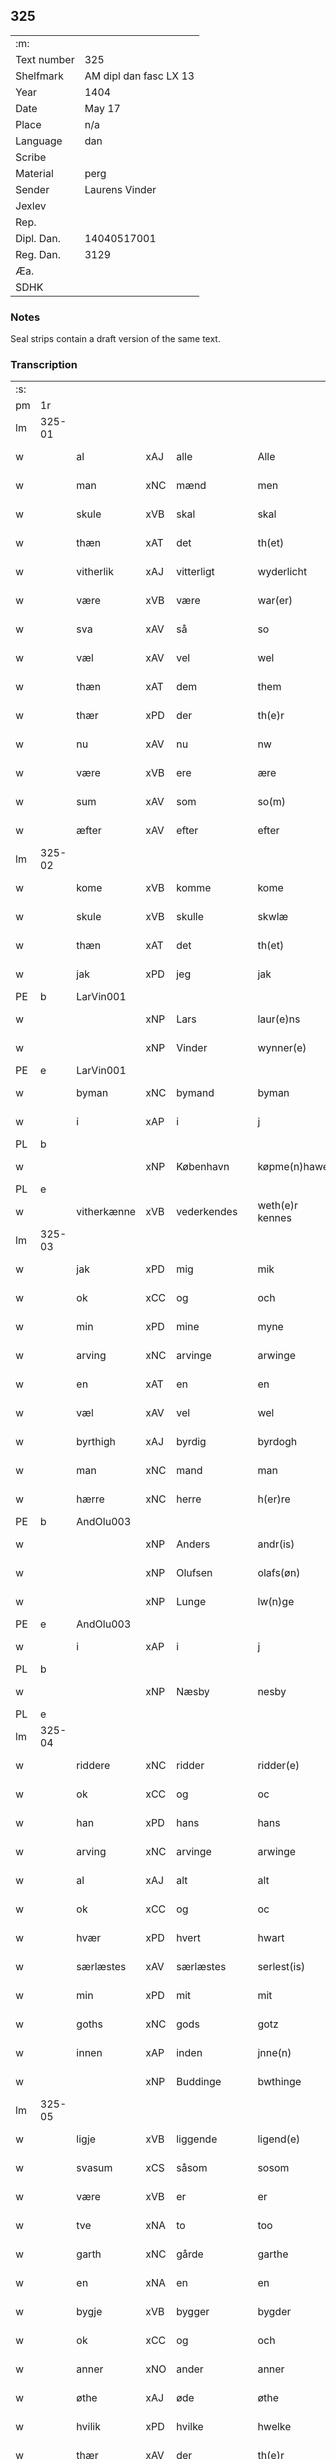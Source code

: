 ** 325
| :m:         |                        |
| Text number | 325                    |
| Shelfmark   | AM dipl dan fasc LX 13 |
| Year        | 1404                   |
| Date        | May 17                 |
| Place       | n/a                    |
| Language    | dan                    |
| Scribe      |                        |
| Material    | perg                   |
| Sender      | Laurens Vinder         |
| Jexlev      |                        |
| Rep.        |                        |
| Dipl. Dan.  | 14040517001            |
| Reg. Dan.   | 3129                   |
| Æa.         |                        |
| SDHK        |                        |

*** Notes
Seal strips contain a draft version of the same text.

*** Transcription
| :s: |        |             |     |             |   |                 |               |   |   |   |   |     |   |   |   |                |
| pm  | 1r     |             |     |             |   |                 |               |   |   |   |   |     |   |   |   |                |
| lm  | 325-01 |             |     |             |   |                 |               |   |   |   |   |     |   |   |   |                |
| w   |        | al          | xAJ | alle        |   | Alle            | Alle          |   |   |   |   | dan |   |   |   |         325-01 |
| w   |        | man         | xNC | mænd        |   | men             | me           |   |   |   |   | dan |   |   |   |         325-01 |
| w   |        | skule       | xVB | skal        |   | skal            | ſkal          |   |   |   |   | dan |   |   |   |         325-01 |
| w   |        | thæn        | xAT | det         |   | th(et)          | thꝫ           |   |   |   |   | dan |   |   |   |         325-01 |
| w   |        | vitherlik   | xAJ | vitterligt  |   | wyderlicht      | wyderlıcht    |   |   |   |   | dan |   |   |   |         325-01 |
| w   |        | være        | xVB | være        |   | war(er)         | war          |   |   |   |   | dan |   |   |   |         325-01 |
| w   |        | sva         | xAV | så          |   | so              | ſo            |   |   |   |   | dan |   |   |   |         325-01 |
| w   |        | væl         | xAV | vel         |   | wel             | wel           |   |   |   |   | dan |   |   |   |         325-01 |
| w   |        | thæn        | xAT | dem         |   | them            | them          |   |   |   |   | dan |   |   |   |         325-01 |
| w   |        | thær        | xPD | der         |   | th(e)r          | thr          |   |   |   |   | dan |   |   |   |         325-01 |
| w   |        | nu          | xAV | nu          |   | nw              | nw            |   |   |   |   | dan |   |   |   |         325-01 |
| w   |        | være        | xVB | ere         |   | ære             | ære           |   |   |   |   | dan |   |   |   |         325-01 |
| w   |        | sum         | xAV | som         |   | so(m)           | ſo̅            |   |   |   |   | dan |   |   |   |         325-01 |
| w   |        | æfter       | xAV | efter       |   | efter           | efter         |   |   |   |   | dan |   |   |   |         325-01 |
| lm  | 325-02 |             |     |             |   |                 |               |   |   |   |   |     |   |   |   |                |
| w   |        | kome        | xVB | komme       |   | kome            | kome          |   |   |   |   | dan |   |   |   |         325-02 |
| w   |        | skule       | xVB | skulle      |   | skwlæ           | ſkwlæ         |   |   |   |   | dan |   |   |   |         325-02 |
| w   |        | thæn        | xAT | det         |   | th(et)          | thꝫ           |   |   |   |   | dan |   |   |   |         325-02 |
| w   |        | jak         | xPD | jeg         |   | jak             | ȷak           |   |   |   |   | dan |   |   |   |         325-02 |
| PE  | b      | LarVin001   |     |             |   |                 |               |   |   |   |   |     |   |   |   |                |
| w   |        |             | xNP | Lars        |   | laur(e)ns       | laurn       |   |   |   |   | dan |   |   |   |         325-02 |
| w   |        |             | xNP | Vinder      |   | wynner(e)       | wynner       |   |   |   |   | dan |   |   |   |         325-02 |
| PE  | e      | LarVin001   |     |             |   |                 |               |   |   |   |   |     |   |   |   |                |
| w   |        | byman       | xNC | bymand      |   | byman           | byma         |   |   |   |   | dan |   |   |   |         325-02 |
| w   |        | i           | xAP | i           |   | j               | j             |   |   |   |   | dan |   |   |   |         325-02 |
| PL  | b      |             |     |             |   |                 |               |   |   |   |   |     |   |   |   |                |
| w   |        |             | xNP | København   |   | køpme(n)hawen   | køpme̅hawen    |   |   |   |   | dan |   |   |   |         325-02 |
| PL  | e      |             |     |             |   |                 |               |   |   |   |   |     |   |   |   |                |
| w   |        | vitherkænne | xVB | vederkendes |   | weth(e)r kennes | wethr kenne |   |   |   |   | dan |   |   |   |         325-02 |
| lm  | 325-03 |             |     |             |   |                 |               |   |   |   |   |     |   |   |   |                |
| w   |        | jak         | xPD | mig         |   | mik             | mik           |   |   |   |   | dan |   |   |   |         325-03 |
| w   |        | ok          | xCC | og          |   | och             | och           |   |   |   |   | dan |   |   |   |         325-03 |
| w   |        | min         | xPD | mine        |   | myne            | myne          |   |   |   |   | dan |   |   |   |         325-03 |
| w   |        | arving      | xNC | arvinge     |   | arwinge         | arwinge       |   |   |   |   | dan |   |   |   |         325-03 |
| w   |        | en          | xAT | en          |   | en              | en            |   |   |   |   | dan |   |   |   |         325-03 |
| w   |        | væl         | xAV | vel         |   | wel             | wel           |   |   |   |   | dan |   |   |   |         325-03 |
| w   |        | byrthigh    | xAJ | byrdig      |   | byrdogh         | byrdogh       |   |   |   |   | dan |   |   |   |         325-03 |
| w   |        | man         | xNC | mand        |   | man             | ma           |   |   |   |   | dan |   |   |   |         325-03 |
| w   |        | hærre       | xNC | herre       |   | h(er)re         | h̅re           |   |   |   |   | dan |   |   |   |         325-03 |
| PE  | b      | AndOlu003   |     |             |   |                 |               |   |   |   |   |     |   |   |   |                |
| w   |        |             | xNP | Anders      |   | andr(is)        | andrꝭ         |   |   |   |   | dan |   |   |   |         325-03 |
| w   |        |             | xNP | Olufsen     |   | olafs(øn)       | olaf         |   |   |   |   | dan |   |   |   |         325-03 |
| w   |        |             | xNP | Lunge       |   | lw(n)ge         | lw̅ge          |   |   |   |   | dan |   |   |   |         325-03 |
| PE  | e      | AndOlu003   |     |             |   |                 |               |   |   |   |   |     |   |   |   |                |
| w   |        | i           | xAP | i           |   | j               | j             |   |   |   |   | dan |   |   |   |         325-03 |
| PL  | b      |             |     |             |   |                 |               |   |   |   |   |     |   |   |   |                |
| w   |        |             | xNP | Næsby       |   | nesby           | neſby         |   |   |   |   | dan |   |   |   |         325-03 |
| PL  | e      |             |     |             |   |                 |               |   |   |   |   |     |   |   |   |                |
| lm  | 325-04 |             |     |             |   |                 |               |   |   |   |   |     |   |   |   |                |
| w   |        | riddere     | xNC | ridder      |   | ridder(e)       | ridder       |   |   |   |   | dan |   |   |   |         325-04 |
| w   |        | ok          | xCC | og          |   | oc              | oc            |   |   |   |   | dan |   |   |   |         325-04 |
| w   |        | han         | xPD | hans        |   | hans            | han          |   |   |   |   | dan |   |   |   |         325-04 |
| w   |        | arving      | xNC | arvinge     |   | arwinge         | arwinge       |   |   |   |   | dan |   |   |   |         325-04 |
| w   |        | al          | xAJ | alt         |   | alt             | alt           |   |   |   |   | dan |   |   |   |         325-04 |
| w   |        | ok          | xCC | og          |   | oc              | oc            |   |   |   |   | dan |   |   |   |         325-04 |
| w   |        | hvær        | xPD | hvert       |   | hwart           | hwart         |   |   |   |   | dan |   |   |   |         325-04 |
| w   |        | særlæstes   | xAV | særlæstes   |   | serlest(is)     | ſerlestꝭ      |   |   |   |   | dan |   |   |   |         325-04 |
| w   |        | min         | xPD | mit         |   | mit             | mit           |   |   |   |   | dan |   |   |   |         325-04 |
| w   |        | goths       | xNC | gods        |   | gotz            | gotz          |   |   |   |   | dan |   |   |   |         325-04 |
| w   |        | innen       | xAP | inden       |   | jnne(n)         | ȷnne̅          |   |   |   |   | dan |   |   |   |         325-04 |
| w   |        |             | xNP | Buddinge    |   | bwthinge        | bwthinge      |   |   |   |   | dan |   |   |   |         325-04 |
| lm  | 325-05 |             |     |             |   |                 |               |   |   |   |   |     |   |   |   |                |
| w   |        | ligje       | xVB | liggende    |   | ligend(e)       | ligen        |   |   |   |   | dan |   |   |   |         325-05 |
| w   |        | svasum      | xCS | såsom       |   | sosom           | ſoſo         |   |   |   |   | dan |   |   |   |         325-05 |
| w   |        | være        | xVB | er          |   | er              | er            |   |   |   |   | dan |   |   |   |         325-05 |
| w   |        | tve         | xNA | to          |   | too             | too           |   |   |   |   | dan |   |   |   |         325-05 |
| w   |        | garth       | xNC | gårde       |   | garthe          | garthe        |   |   |   |   | dan |   |   |   |         325-05 |
| w   |        | en          | xNA | en          |   | en              | e            |   |   |   |   | dan |   |   |   |         325-05 |
| w   |        | bygje       | xVB | bygger      |   | bygder          | bygder        |   |   |   |   | dan |   |   |   |         325-05 |
| w   |        | ok          | xCC | og          |   | och             | och           |   |   |   |   | dan |   |   |   |         325-05 |
| w   |        | anner       | xNO | ander       |   | anner           | anner         |   |   |   |   | dan |   |   |   |         325-05 |
| w   |        | øthe        | xAJ | øde         |   | øthe            | øthe          |   |   |   |   | dan |   |   |   |         325-05 |
| w   |        | hvilik      | xPD | hvilke      |   | hwelke          | hwelke        |   |   |   |   | dan |   |   |   |         325-05 |
| w   |        | thær        | xAV | der         |   | th(e)r          | thr          |   |   |   |   | dan |   |   |   |         325-05 |
| w   |        | til         | xAP | til         |   | til             | til           |   |   |   |   | dan |   |   |   |         325-05 |
| w   |        | ligje       | xVB | ligger      |   | ligger          | lıggeꝛ        |   |   |   |   | dan |   |   |   |         325-05 |
| lm  | 325-06 |             |     |             |   |                 |               |   |   |   |   |     |   |   |   |                |
| w   |        | fæm         | xNA | fem         |   | fem             | fe           |   |   |   |   | dan |   |   |   |         325-06 |
| w   |        | fjarthing   | xNC | fjerdinge   |   | fierthinge      | fierthinge    |   |   |   |   | dan |   |   |   |         325-06 |
| w   |        | jorth       | xNC | jorde       |   | jorthe          | ȷorthe        |   |   |   |   | dan |   |   |   |         325-06 |
| p   |        |             |     |             |   | /               | /             |   |   |   |   | dan |   |   |   |         325-06 |
| w   |        | hvilik      | xPD | hvilket     |   | hwelkit         | hwelkit       |   |   |   |   | dan |   |   |   |         325-06 |
| w   |        | goths       | xNC | gods        |   | gotz            | gotz          |   |   |   |   | dan |   |   |   |         325-06 |
| w   |        | jak         | xPD | jeg         |   | jak             | ȷak           |   |   |   |   | dan |   |   |   |         325-06 |
| w   |        | loghlik     | xAJ | lovlige     |   | lowleghe        | lowleghe      |   |   |   |   | dan |   |   |   |         325-06 |
| w   |        | fa          | xVB | fik         |   | fek             | fek           |   |   |   |   | dan |   |   |   |         325-06 |
| w   |        | mæth        | xAP | med         |   | m(et)           | mꝫ            |   |   |   |   | dan |   |   |   |         325-06 |
| w   |        | min         | xPD | min         |   | my(n)           | my̅            |   |   |   |   | dan |   |   |   |         325-06 |
| w   |        | kær         | xAJ | kære        |   | kær(e)          | kær          |   |   |   |   | dan |   |   |   |         325-06 |
| w   |        | husfrue     | xNC | husfrue     |   | husfrw          | huſfrw        |   |   |   |   | dan |   |   |   |         325-06 |
| lm  | 325-07 |             |     |             |   |                 |               |   |   |   |   |     |   |   |   |                |
| PE  | b      |             |     |             |   |                 |               |   |   |   |   |     |   |   |   |                |
| w   |        |             | xNP | Margrete    |   | marg(re)te      | margͤte        |   |   |   |   | dan |   |   |   |         325-07 |
| PE  | e      |             |     |             |   |                 |               |   |   |   |   |     |   |   |   |                |
| p   |        |             |     |             |   | /               | /             |   |   |   |   | dan |   |   |   |         325-07 |
| w   |        | mæth        | xAP | med         |   | m(et)           | mꝫ            |   |   |   |   | dan |   |   |   |         325-07 |
| w   |        | al          | xAJ | al          |   | all             | all           |   |   |   |   | dan |   |   |   |         325-07 |
| w   |        | ok          | xCC | og          |   | oc              | oc            |   |   |   |   | dan |   |   |   |         325-07 |
| w   |        | hvær        | xPD | hver        |   | hwar            | hwar          |   |   |   |   | dan |   |   |   |         325-07 |
| w   |        | særlæstes   | xAV | særlæstes   |   | serlest(is)     | ſerleſtꝭ      |   |   |   |   | dan |   |   |   |         325-07 |
| w   |        | thænne      | xDD | disse       |   | thesse          | theſſe        |   |   |   |   | dan |   |   |   |         325-07 |
| w   |        | fornævnd    | xAJ | fornævnte   |   | for(nefnde)     | foꝛͩͤ           |   |   |   |   | dan |   |   |   |         325-07 |
| w   |        | goths       | xNC | gods        |   | gozes           | goze         |   |   |   |   | dan |   |   |   |         325-07 |
| w   |        | tilligjelse | xNC | tilliggelse |   | til liggelse    | til liggelſe  |   |   |   |   | dan |   |   |   |         325-07 |
| w   |        | ænge        | xPD | inte        |   | engte           | engte         |   |   |   |   | dan |   |   |   |         325-07 |
| w   |        | undentaken  | xAJ | undtaget    |   | wnden taghit    | wnde taghit  |   |   |   |   | dan |   |   |   |         325-07 |
| lm  | 325-08 |             |     |             |   |                 |               |   |   |   |   |     |   |   |   |                |
| w   |        | ehva        | xPD | ihvo        |   | e hwat          | e hwat        |   |   |   |   | dan |   |   |   |         325-08 |
| w   |        | thæn        | xAT | det         |   | th(et)          | thꝫ           |   |   |   |   | dan |   |   |   |         325-08 |
| w   |        | kunne       | xVB | kan         |   | kan             | ka           |   |   |   |   | dan |   |   |   |         325-08 |
| w   |        | nævne       | xVB | nævnes      |   | nefnes          | nefne        |   |   |   |   | dan |   |   |   |         325-08 |
| w   |        | innen       | xAP | inden       |   | jnnen           | ȷnne         |   |   |   |   | dan |   |   |   |         325-08 |
| w   |        | atten       | xNA | atten       |   | atten           | atte         |   |   |   |   | dan |   |   |   |         325-08 |
| w   |        | samfald     | xAJ | samfulde    |   | samfelde        | ſamfelde      |   |   |   |   | dan |   |   |   |         325-08 |
| w   |        | ar          | xNC | år          |   | aar             | aar           |   |   |   |   | dan |   |   |   |         325-08 |
| w   |        | nu          | xAV | nu          |   | nw              | nw            |   |   |   |   | dan |   |   |   |         325-08 |
| w   |        | næst        | xAV | næst        |   | nest            | neſt          |   |   |   |   | dan |   |   |   |         325-08 |
| w   |        | æfter       | xAP | efter       |   | efte            | efte          |   |   |   |   | dan |   |   |   |         325-08 |
| w   |        | kome        | xVB | kommende    |   | kome(n)de       | kome̅de        |   |   |   |   | dan |   |   |   |         325-08 |
| w   |        | at          | xCS | at          |   | at              | at            |   |   |   |   | dan |   |   |   |         325-08 |
| w   |        | have        | xVB | have        |   | hawe            | hawe          |   |   |   |   | dan |   |   |   |         325-08 |
| lm  | 325-09 |             |     |             |   |                 |               |   |   |   |   |     |   |   |   |                |
| w   |        | unne        | xVB | undt        |   | wnt             | wnt           |   |   |   |   | dan |   |   |   |         325-09 |
| w   |        | ok          | xCC | og          |   | oc              | oc            |   |   |   |   | dan |   |   |   |         325-09 |
| w   |        | late        | xVB | ladt        |   | ladit           | ladit         |   |   |   |   | dan |   |   |   |         325-09 |
| w   |        | mæth        | xAP | med         |   | m(et)           | mꝫ            |   |   |   |   | dan |   |   |   |         325-09 |
| w   |        | svadan      | xAJ | sådanne     |   | swa dane        | swa dane      |   |   |   |   | dan |   |   |   |         325-09 |
| w   |        | vilkor      | xNC | vilkår      |   | wilkor          | wilkoꝛ        |   |   |   |   | dan |   |   |   |         325-09 |
| w   |        | at          | xCS | at          |   | at              | at            |   |   |   |   | dan |   |   |   |         325-09 |
| w   |        | thæn        | xAT | den         |   | then            | the          |   |   |   |   | dan |   |   |   |         325-09 |
| w   |        | fornævnd    | xAJ | fornævnte   |   | for(nefnde)     | foꝛͩͤ           |   |   |   |   | dan |   |   |   |         325-09 |
| w   |        | hærre       | xNC | herr        |   | her             | her           |   |   |   |   | dan |   |   |   |         325-09 |
| PE  | b      | AndOlu003   |     |             |   |                 |               |   |   |   |   |     |   |   |   |                |
| w   |        |             | xNP | Anders      |   | andr(is)        | andrꝭ         |   |   |   |   | dan |   |   |   |         325-09 |
| w   |        |             | xNP | Olufsen     |   | olafs(øn)       | olaf         |   |   |   |   | dan |   |   |   |         325-09 |
| PE  | e      | AndOlu003   |     |             |   |                 |               |   |   |   |   |     |   |   |   |                |
| w   |        | æller       | xCC | eller       |   | ell(e)r         | ellr         |   |   |   |   | dan |   |   |   |         325-09 |
| w   |        | han         | xPD | hans        |   | hans            | hans          |   |   |   |   | dan |   |   |   |         325-09 |
| w   |        | arving      | xNC | arvinge     |   | ar-¦winge       | ar-¦winge     |   |   |   |   | dan |   |   |   |  325-09—325-10 |
| w   |        | frukt       | xNC | frugt       |   | frucht          | frucht        |   |   |   |   | dan |   |   |   |         325-10 |
| w   |        | ok          | xCC | og          |   | oc              | oc            |   |   |   |   | dan |   |   |   |         325-10 |
| w   |        | al          | xAJ | al          |   | all             | all           |   |   |   |   | dan |   |   |   |         325-10 |
| w   |        | af+grøthe   | xNC | afgrøde     |   | afgrøthe        | afgrøthe      |   |   |   |   | dan |   |   |   |         325-10 |
| w   |        | af          | xAP | af          |   | aff             | aff           |   |   |   |   | dan |   |   |   |         325-10 |
| w   |        | thæn        | xAT | det         |   | th(et)          | thꝫ           |   |   |   |   | dan |   |   |   |         325-10 |
| w   |        | fornævnd    | xAJ | fornævnte   |   | for(nefnde)     | foꝛͩͤ           |   |   |   |   | dan |   |   |   |         325-10 |
| w   |        | goths       | xNC | gods        |   | gotz            | gotz          |   |   |   |   | dan |   |   |   |         325-10 |
| w   |        | innen       | xAP | inden       |   | jnnen           | ȷnne         |   |   |   |   | dan |   |   |   |         325-10 |
| w   |        | thænne      | xDD | disse       |   | thesse          | theſſe        |   |   |   |   | dan |   |   |   |         325-10 |
| w   |        | fornævnd    | xAJ | fornævnte   |   | for(nefnde)     | foꝛͩͤ           |   |   |   |   | dan |   |   |   |         325-10 |
| w   |        | ar          | xNC | år          |   | aar             | aar           |   |   |   |   | dan |   |   |   |         325-10 |
| w   |        | arlik       | xAJ | årlige      |   | arleghe         | arleghe       |   |   |   |   | dan |   |   |   |         325-10 |
| lm  | 325-11 |             |     |             |   |                 |               |   |   |   |   |     |   |   |   |                |
| w   |        | skule       | xVB | skulle      |   | skwle           | ſkwle         |   |   |   |   | dan |   |   |   |         325-11 |
| w   |        | upbære      | xVB | opbære      |   | vp bær(e)       | vp bær       |   |   |   |   | dan |   |   |   |         325-11 |
| w   |        | ok          | xCC | og          |   | och             | och           |   |   |   |   | dan |   |   |   |         325-11 |
| w   |        | varthneth   | xNC | vornede     |   | wornethe        | woꝛnethe      |   |   |   |   | dan |   |   |   |         325-11 |
| w   |        | af          | xAP | af          |   | af              | af            |   |   |   |   | dan |   |   |   |         325-11 |
| w   |        | at          | xIM | at          |   | at              | at            |   |   |   |   | dan |   |   |   |         325-11 |
| w   |        | sætje       | xVB | sætte       |   | sette           | ſette         |   |   |   |   | dan |   |   |   |         325-11 |
| w   |        | ok          | xCC | og          |   | oc              | oc            |   |   |   |   | dan |   |   |   |         325-11 |
| w   |        | innen       | xAP | inden       |   | jnnen           | ȷnne         |   |   |   |   | dan |   |   |   |         325-11 |
| w   |        | at          | xIM | at          |   | at              | at            |   |   |   |   | dan |   |   |   |         325-11 |
| w   |        | sætje       | xVB | sætte       |   | sette           | ſette         |   |   |   |   | dan |   |   |   |         325-11 |
| w   |        | ful         | xAJ | fuld        |   | fwl             | fwl           |   |   |   |   | dan |   |   |   |         325-11 |
| w   |        | makt        | xNC | magt        |   | macht           | macht         |   |   |   |   | dan |   |   |   |         325-11 |
| w   |        | have        | xVB | have        |   | hawe            | hawe          |   |   |   |   | dan |   |   |   |         325-11 |
| w   |        | skule       | xVB | skal        |   | skal            | ſkal          |   |   |   |   | dan |   |   |   |         325-11 |
| lm  | 325-12 |             |     |             |   |                 |               |   |   |   |   |     |   |   |   |                |
| w   |        | ok          | xCC | og          |   | oc              | oc            |   |   |   |   | dan |   |   |   |         325-12 |
| w   |        | al          | xAJ | alt         |   | alt             | alt           |   |   |   |   | dan |   |   |   |         325-12 |
| w   |        | æfter       | xAP | efter       |   | eft(er)         | eft          |   |   |   |   | dan |   |   |   |         325-12 |
| w   |        | sin         | xPD | sin         |   | syn             | ſy           |   |   |   |   | dan |   |   |   |         325-12 |
| w   |        | vilje       | xVB | vilje       |   | welia           | welia         |   |   |   |   | dan |   |   |   |         325-12 |
| w   |        | ok          | xCC | og          |   | oc              | oc            |   |   |   |   | dan |   |   |   |         325-12 |
| w   |        | nyt         | xNC | nytte       |   | nytte           | nytte         |   |   |   |   | dan |   |   |   |         325-12 |
| w   |        | at          | xIM | at          |   | at              | at            |   |   |   |   | dan |   |   |   |         325-12 |
| w   |        | skikke      | xVB | skikke      |   | skykke          | ſkykke        |   |   |   |   | dan |   |   |   |         325-12 |
| w   |        | item        | xAV |             |   | Jt(em)          | Jtꝭ           |   |   |   |   | lat |   |   |   |         325-12 |
| w   |        | nar         | xAV | når         |   | nar             | nar           |   |   |   |   | dan |   |   |   |         325-12 |
| w   |        | thænne      | xDD | disse       |   | thesse          | theſſe        |   |   |   |   | dan |   |   |   |         325-12 |
| w   |        | fornævnd    | xAJ | fornævnte   |   | for(nefnde)     | foꝛͩͤ           |   |   |   |   | dan |   |   |   |         325-12 |
| w   |        | atten       | xNA | atten       |   | atten           | atte         |   |   |   |   | dan |   |   |   |         325-12 |
| w   |        | ar          | xNC | år          |   | aar             | aar           |   |   |   |   | dan |   |   |   |         325-12 |
| w   |        | være        | xVB | ere         |   | er(e)           | er           |   |   |   |   | dan |   |   |   |         325-12 |
| w   |        | framgange   | xVB | fremgangne  |   | fram¦gangne     | fra¦gangne   |   |   |   |   | dan |   |   |   | 325-12--325-13 |
| w   |        | tha         | xAV | da          |   | tha             | tha           |   |   |   |   | dan |   |   |   |         325-13 |
| w   |        | skule       | xVB | skal        |   | skal            | skal          |   |   |   |   | dan |   |   |   |         325-13 |
| w   |        | thænne      | xDD | dette       |   | th(et)te        | thꝫte         |   |   |   |   | dan |   |   |   |         325-13 |
| w   |        | for+sæghje  | xVB | forsagte    |   | forsawthe       | forſawthe     |   |   |   |   | dan |   |   |   |         325-13 |
| w   |        | goths       | xNC | gods        |   | gotz            | gotz          |   |   |   |   | dan |   |   |   |         325-13 |
| w   |        | mæth        | xAP | med         |   | m(et)           | mꝫ            |   |   |   |   | dan |   |   |   |         325-13 |
| w   |        | al          | xAJ | al          |   | all             | all           |   |   |   |   | dan |   |   |   |         325-13 |
| w   |        | sin         | xPD | sin         |   | sin             | si           |   |   |   |   | dan |   |   |   |         325-13 |
| w   |        | tilhøring   | xNC | tilhøring   |   | til høring      | til høring    |   |   |   |   | dan |   |   |   |         325-13 |
| w   |        | fri         | xAJ | frit        |   | friit           | friit         |   |   |   |   | dan |   |   |   |         325-13 |
| w   |        | ok          | xCC | og          |   | oc              | oc            |   |   |   |   | dan |   |   |   |         325-13 |
| w   |        | ubevaren    | xAJ | ubevaret    |   | vbeworit        | vbeworit      |   |   |   |   | dan |   |   |   |         325-13 |
| lm  | 325-14 |             |     |             |   |                 |               |   |   |   |   |     |   |   |   |                |
| w   |        | i           | xAP | i           |   | j               | ȷ             |   |   |   |   | dan |   |   |   |         325-14 |
| w   |        | gen         | xAV | gen         |   | geen            | gee          |   |   |   |   | dan |   |   |   |         325-14 |
| w   |        | kome        | xVB | komme       |   | kome            | kome          |   |   |   |   | dan |   |   |   |         325-14 |
| w   |        | til         | xAP | til         |   | til             | til           |   |   |   |   | dan |   |   |   |         325-14 |
| w   |        | jak         | xPD | mig         |   | mik             | mik           |   |   |   |   | dan |   |   |   |         325-14 |
| w   |        | æller       | xCC | eller       |   | ell(e)r         | ellr         |   |   |   |   | dan |   |   |   |         325-14 |
| w   |        | til         | xAP | til         |   | til             | til           |   |   |   |   | dan |   |   |   |         325-14 |
| w   |        | min         | xPD | mine        |   | myne            | myne          |   |   |   |   | dan |   |   |   |         325-14 |
| w   |        | arving      | xNC | arvinge     |   | arwinge         | arwinge       |   |   |   |   | dan |   |   |   |         325-14 |
| w   |        | for         | xAP | for         |   | for             | for           |   |   |   |   | dan |   |   |   |         325-14 |
| w   |        | noker       | xPD | noger       |   | nogher          | nogher        |   |   |   |   | dan |   |   |   |         325-14 |
| w   |        | man         | xNC | mands       |   | mans            | man          |   |   |   |   | dan |   |   |   |         325-14 |
| w   |        | tiltale     | xNC | tiltale     |   | til tale        | til tale      |   |   |   |   | dan |   |   |   |         325-14 |
| w   |        | item        | xAV |             |   | Jt(em)          | Jtꝭ           |   |   |   |   | lat |   |   |   |         325-14 |
| lm  | 325-15 |             |     |             |   |                 |               |   |   |   |   |     |   |   |   |                |
| w   |        | tilbinde    | xVB | tilbinder   |   | til bind(e)r    | til bindr    |   |   |   |   | dan |   |   |   |         325-15 |
| w   |        | jak         | xPD | jeg         |   | jak             | ȷak           |   |   |   |   | dan |   |   |   |         325-15 |
| w   |        | jak         | xPD | mig         |   | mik             | mik           |   |   |   |   | dan |   |   |   |         325-15 |
| w   |        | ok          | xCC | og          |   | oc              | oc            |   |   |   |   | dan |   |   |   |         325-15 |
| w   |        | min         | xPD | mine        |   | myne            | myne          |   |   |   |   | dan |   |   |   |         325-15 |
| w   |        | arving      | xNC | arvinge     |   | arwinge         | arwinge       |   |   |   |   | dan |   |   |   |         325-15 |
| w   |        | thæn        | xAT | den         |   | then            | the          |   |   |   |   | dan |   |   |   |         325-15 |
| w   |        | fornævnd    | xAJ | fornævnte   |   | for(nefnde)     | foꝛͩͤ           |   |   |   |   | dan |   |   |   |         325-15 |
| w   |        | hærre       | xNC | herr        |   | her             | her           |   |   |   |   | dan |   |   |   |         325-15 |
| PE  | b      | AndOlu003   |     |             |   |                 |               |   |   |   |   |     |   |   |   |                |
| w   |        |             | xNP | Anders      |   | andr(is)        | andrꝭ         |   |   |   |   | dan |   |   |   |         325-15 |
| w   |        |             | xNP | Olufsen     |   | olafs(øn)       | olaf         |   |   |   |   | dan |   |   |   |         325-15 |
| PE  | e      | AndOlu003   |     |             |   |                 |               |   |   |   |   |     |   |   |   |                |
| w   |        | ok          | xCC | og          |   | oc              | oc            |   |   |   |   | dan |   |   |   |         325-15 |
| w   |        | han         | xPD | hans        |   | hans            | han          |   |   |   |   | dan |   |   |   |         325-15 |
| lm  | 325-16 |             |     |             |   |                 |               |   |   |   |   |     |   |   |   |                |
| w   |        | arving      | xNC | arvinge     |   | arwinge         | arwinge       |   |   |   |   | dan |   |   |   |         325-16 |
| w   |        | thæn        | xAT | det         |   | th(et)          | thꝫ           |   |   |   |   | dan |   |   |   |         325-16 |
| w   |        | fornævnd    | xAJ | fornævnte   |   | for(nefnde)     | foꝛͩͤ           |   |   |   |   | dan |   |   |   |         325-16 |
| w   |        | goths       | xNC | gods        |   | gotz            | gotz          |   |   |   |   | dan |   |   |   |         325-16 |
| w   |        | innen       | xAP | inden       |   | jnnen           | ȷnnen         |   |   |   |   | dan |   |   |   |         325-16 |
| w   |        | thæn        | xAT | de          |   | the             | the           |   |   |   |   | dan |   |   |   |         325-16 |
| w   |        | fornævnd    | xAJ | fornævnte   |   | for(nefnde)     | foꝛͩͤ           |   |   |   |   | dan |   |   |   |         325-16 |
| w   |        | atten       | xNA | atten       |   | atten           | atte         |   |   |   |   | dan |   |   |   |         325-16 |
| w   |        | ar          | xNC | år          |   | aar             | aar           |   |   |   |   | dan |   |   |   |         325-16 |
| w   |        | mæth        | xAP | med         |   | m(et)           | mꝫ            |   |   |   |   | dan |   |   |   |         325-16 |
| w   |        | al          | xAJ | al          |   | all             | all           |   |   |   |   | dan |   |   |   |         325-16 |
| w   |        | sin         | xPD | sin         |   | sin             | ſi           |   |   |   |   | dan |   |   |   |         325-16 |
| w   |        | tilligjelse | xNC | tilliggelse |   | til ligelse     | til ligelſe   |   |   |   |   | dan |   |   |   |         325-16 |
| w   |        | ænge        | xPD | inte        |   | engte           | engte         |   |   |   |   | dan |   |   |   |         325-16 |
| lm  | 325-17 |             |     |             |   |                 |               |   |   |   |   |     |   |   |   |                |
| w   |        | undentaken  | xAJ | undtagen    |   | wnden taghit    | wnden taghit  |   |   |   |   | dan |   |   |   |         325-17 |
| w   |        | at          | xIM | at          |   | at              | at            |   |   |   |   | dan |   |   |   |         325-17 |
| w   |        | fri         | xVB | fri         |   | fry             | fry           |   |   |   |   | dan |   |   |   |         325-17 |
| w   |        | ok          | xCC | og          |   | oc              | oc            |   |   |   |   | dan |   |   |   |         325-17 |
| w   |        | hemle       | xVB | hjemle      |   | hemle           | hemle         |   |   |   |   | dan |   |   |   |         325-17 |
| w   |        | ok          | xCC | og          |   | oc              | oc            |   |   |   |   | dan |   |   |   |         325-17 |
| w   |        | æfter       | xAP | efter       |   | eft(er)         | eft          |   |   |   |   | dan |   |   |   |         325-17 |
| w   |        | land        | xNC | lands       |   | landz           | landz         |   |   |   |   | dan |   |   |   |         325-17 |
| w   |        | logh        | xNC | lov         |   | low             | low           |   |   |   |   | dan |   |   |   |         325-17 |
| w   |        | at          | xIM | at          |   | at              | at            |   |   |   |   | dan |   |   |   |         325-17 |
| w   |        | frælse      | xVB | frelse      |   | frelse          | frelſe        |   |   |   |   | dan |   |   |   |         325-17 |
| w   |        | af          | xAP | af          |   | aff             | aff           |   |   |   |   | dan |   |   |   |         325-17 |
| w   |        | al          | xAJ | alle        |   | alle            | alle          |   |   |   |   | dan |   |   |   |         325-17 |
| w   |        | man         | xNC | mænd        |   | me(n)ne         | me̅ne          |   |   |   |   | dan |   |   |   |         325-17 |
| w   |        | tiltale     | xNC | tiltale     |   | til¦tale        | til¦tale      |   |   |   |   | dan |   |   |   |  325-17-325-18 |
| w   |        |             | lat |             |   | Jn              | Jn            |   |   |   |   | lat |   |   |   |         325-18 |
| w   |        |             | lat |             |   | Cui(us)         | Cui          |   |   |   |   | lat |   |   |   |         325-18 |
| w   |        |             | lat |             |   | r(e)i           | rí           |   |   |   |   | lat |   |   |   |         325-18 |
| w   |        |             | lat |             |   | testi(m)o(niu)m | teſtı̅om       |   |   |   |   | lat |   |   |   |         325-18 |
| w   |        |             | lat |             |   | sigillum        | sigillu      |   |   |   |   | lat |   |   |   |         325-18 |
| w   |        |             | lat |             |   | meum            | meu          |   |   |   |   | lat |   |   |   |         325-18 |
| w   |        |             | lat |             |   | vna             | vna           |   |   |   |   | lat |   |   |   |         325-18 |
| w   |        |             | lat |             |   | cu(m)           | cu̅            |   |   |   |   | lat |   |   |   |         325-18 |
| w   |        |             | lat |             |   | sigill(is)      | sigill̅        |   |   |   |   | lat |   |   |   |         325-18 |
| w   |        |             | lat |             |   | viror(um)       | viroꝝ         |   |   |   |   | lat |   |   |   |         325-18 |
| w   |        |             | lat |             |   | disc(re)tor(um) | diſcͤtoꝝ       |   |   |   |   | lat |   |   |   |         325-18 |
| w   |        |             | lat |             |   | v(idelicet)     | vꝫ            |   |   |   |   | lat |   |   |   |         325-18 |
| w   |        |             | lat |             |   | d(omi)nj        | dn̅ȷ           |   |   |   |   | lat |   |   |   |         325-18 |
| lm  | 325-19 |             |     |             |   |                 |               |   |   |   |   |     |   |   |   |                |
| PE  | b      | PedLun001   |     |             |   |                 |               |   |   |   |   |     |   |   |   |                |
| w   |        |             | lat |             |   | pet(ri)         | pet          |   |   |   |   | lat |   |   |   |         325-19 |
| w   |        |             | lat |             |   | lwnge           | lwnge         |   |   |   |   | dan |   |   |   |         325-19 |
| PE  | e      | PedLun001   |     |             |   |                 |               |   |   |   |   |     |   |   |   |                |
| w   |        |             | lat |             |   | canonici        | canonici      |   |   |   |   | lat |   |   |   |         325-19 |
| PL  | b      |             |     |             |   |                 |               |   |   |   |   |     |   |   |   |                |
| w   |        |             | lat |             |   | hafnis          | hafnis        |   |   |   |   | lat |   |   |   |         325-19 |
| PL  | e      |             |     |             |   |                 |               |   |   |   |   |     |   |   |   |                |
| PE  | b      | JenSky002   |     |             |   |                 |               |   |   |   |   |     |   |   |   |                |
| w   |        |             | lat |             |   | Ioh(ann)is      | Ioh̅is         |   |   |   |   | lat |   |   |   |         325-19 |
| w   |        |             | lat |             |   | skitte          | ſkitte        |   |   |   |   | dan |   |   |   |         325-19 |
| PE  | e      | JenSky002   |     |             |   |                 |               |   |   |   |   |     |   |   |   |                |
| w   |        |             | lat |             |   | de              | de            |   |   |   |   | lat |   |   |   |         325-19 |
| PL  | b      |             |     |             |   |                 |               |   |   |   |   |     |   |   |   |                |
| w   |        |             | lat |             |   | sandby          | ſandby        |   |   |   |   | dan |   |   |   |         325-19 |
| PL  | e      |             |     |             |   |                 |               |   |   |   |   |     |   |   |   |                |
| w   |        |             | lat |             |   | armig(er)i      | armigi       |   |   |   |   | lat |   |   |   |         325-19 |
| PE  | b      | JenJak004   |     |             |   |                 |               |   |   |   |   |     |   |   |   |                |
| w   |        |             | lat |             |   | Joh(ann)is      | Joh̅ıs         |   |   |   |   | lat |   |   |   |         325-19 |
| w   |        |             | lat |             |   | Jacobi          | Jacobi        |   |   |   |   | lat |   |   |   |         325-19 |
| PE  | e      | JenJak004   |     |             |   |                 |               |   |   |   |   |     |   |   |   |                |
| PE  | b      | HenBer001   |     |             |   |                 |               |   |   |   |   |     |   |   |   |                |
| w   |        |             | lat |             |   | henrici         | henrici       |   |   |   |   | lat |   |   |   |         325-19 |
| lm  | 325-20 |             |     |             |   |                 |               |   |   |   |   |     |   |   |   |                |
| w   |        |             | lat |             |   | van             | van           |   |   |   |   | dan |   |   |   |         325-20 |
| w   |        |             | lat |             |   | berghen         | berghen       |   |   |   |   | dan |   |   |   |         325-20 |
| PE  | e      | HenBer001   |     |             |   |                 |               |   |   |   |   |     |   |   |   |                |
| PE  | b      | MogNie002   |     |             |   |                 |               |   |   |   |   |     |   |   |   |                |
| w   |        |             | lat |             |   | magnj           | magnj         |   |   |   |   | lat |   |   |   |         325-20 |
| w   |        |             | lat |             |   | niels(øn)       | niel         |   |   |   |   | dan |   |   |   |         325-20 |
| PE  | e      | MogNie002   |     |             |   |                 |               |   |   |   |   |     |   |   |   |                |
| PE  | b      | JakJen001   |     |             |   |                 |               |   |   |   |   |     |   |   |   |                |
| w   |        |             | lat |             |   | Jacobi          | Jacobi        |   |   |   |   | lat |   |   |   |         325-20 |
| w   |        |             | lat |             |   | Jenss(øn)       | Jenſ         |   |   |   |   | dan |   |   |   |         325-20 |
| PE  | e      | JakJen001   |     |             |   |                 |               |   |   |   |   |     |   |   |   |                |
| w   |        |             | lat |             |   | co(n)consulum   | co̅conſulu    |   |   |   |   | lat |   |   |   |         325-20 |
| PL  | b      |             |     |             |   |                 |               |   |   |   |   |     |   |   |   |                |
| w   |        |             | lat |             |   | hafnen(sium)    | hafn̅e        |   |   |   |   | lat |   |   |   |         325-20 |
| PL  | e      |             |     |             |   |                 |               |   |   |   |   |     |   |   |   |                |
| w   |        |             | lat |             |   | (et)            |              |   |   |   |   | lat |   |   |   |         325-20 |
| PE  | b      | JenJen004   |     |             |   |                 |               |   |   |   |   |     |   |   |   |                |
| w   |        |             | lat |             |   | Joh(ann)is      | Joh̅is         |   |   |   |   | lat |   |   |   |         325-20 |
| w   |        |             | lat |             |   | Jenss(øn)       | Jenſ         |   |   |   |   | dan |   |   |   |         325-20 |
| w   |        |             | lat |             |   | d(ic)ti         | d̅tı           |   |   |   |   | lat |   |   |   |         325-20 |
| lm  | 325-21 |             |     |             |   |                 |               |   |   |   |   |     |   |   |   |                |
| w   |        |             | lat |             |   | wlf             | wlf           |   |   |   |   | dan |   |   |   |         325-21 |
| PE  | e      | JenJen004   |     |             |   |                 |               |   |   |   |   |     |   |   |   |                |
| w   |        |             | lat |             |   | pre(sen)tib(us) | pre̅tıbꝫ       |   |   |   |   | lat |   |   |   |         325-21 |
| w   |        |             | lat |             |   | est             | eſt           |   |   |   |   | lat |   |   |   |         325-21 |
| w   |        |             | lat |             |   | !appenssum¡     | !aenſſu¡    |   |   |   |   | lat |   |   |   |         325-21 |
| w   |        |             | lat |             |   | Datum           | Datu         |   |   |   |   | lat |   |   |   |         325-21 |
| w   |        |             | lat |             |   | Anno            | Anno          |   |   |   |   | lat |   |   |   |         325-21 |
| w   |        |             | lat |             |   | d(omi)nj        | dn̅ȷ           |   |   |   |   | lat |   |   |   |         325-21 |
| n   |        |             | lat |             |   | m°              | °            |   |   |   |   | lat |   |   |   |         325-21 |
| n   |        |             | lat |             |   | cd°             | cd°           |   |   |   |   | lat |   |   |   |         325-21 |
| w   |        |             | lat |             |   | quarto          | quarto        |   |   |   |   | lat |   |   |   |         325-21 |
| w   |        |             | lat |             |   | vigilia         | vigilia       |   |   |   |   | lat |   |   |   |         325-21 |
| w   |        |             | lat |             |   | pentecost(es)   | pentecoſtꝭ    |   |   |   |   | lat |   |   |   |         325-21 |
| :e: |        |             |     |             |   |                 |               |   |   |   |   |     |   |   |   |                |
